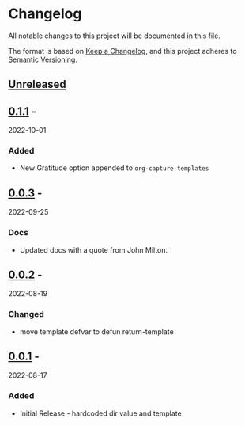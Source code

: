 * Changelog
  :PROPERTIES:
  :CUSTOM_ID: changelog
  :END:
All notable changes to this project will be documented in this file.

The format is based on [[https://keepachangelog.com/en/1.0.0/][Keep a Changelog]], and this project adheres to
[[https://semver.org/spec/v2.0.0.html][Semantic Versioning]].

** [[https://github.com/accraze/org-gratitude/compare/v1.0.0...HEAD][Unreleased]]
   :PROPERTIES:
   :CUSTOM_ID: unreleased
   :END:
** [[https://github.com/accraze/org-gratitude/compare/v0.1.0...v0.1.1][0.1.1]] -
2022-10-01
   :PROPERTIES:
*** Changed
- require org & org-capture
*** Docs
- added CHANGELOG
*** Build
- elisp-check via gh actions
** [[https://github.com/accraze/org-gratitude/compare/v0.0.3...v0.1.0][0.1.0]] -
2022-09-29
   :PROPERTIES:
   :CUSTOM_ID: section-3
   :END:
*** Added
    :PROPERTIES:
    :CUSTOM_ID: added-2
    :END:

- New Gratitude option appended to =org-capture-templates=

** [[https://github.com/accraze/org-gratitude/compare/v0.0.2...v0.0.3][0.0.3]] -
2022-09-25
   :PROPERTIES:
   :CUSTOM_ID: section-9
   :END:
*** Docs
    :PROPERTIES:
    :CUSTOM_ID: added-7
    :END:

- Updated docs with a quote from John Milton.

** [[https://github.com/accraze/org-gratitude/compare/v0.0.1...v0.0.2][0.0.2]] -
2022-08-19
   :PROPERTIES:
   :CUSTOM_ID: section-10
   :END:
*** Changed
    :PROPERTIES:
    :CUSTOM_ID: added-8
    :END:

- move template defvar to defun return-template

** [[https://github.com/olivierlacan/keep-a-changelog/releases/tag/v0.0.1][0.0.1]] -
2022-08-17
   :PROPERTIES:
   :CUSTOM_ID: section-11
   :END:
*** Added
    :PROPERTIES:
    :CUSTOM_ID: added-9
    :END:

- Initial Release - hardcoded dir value and template
